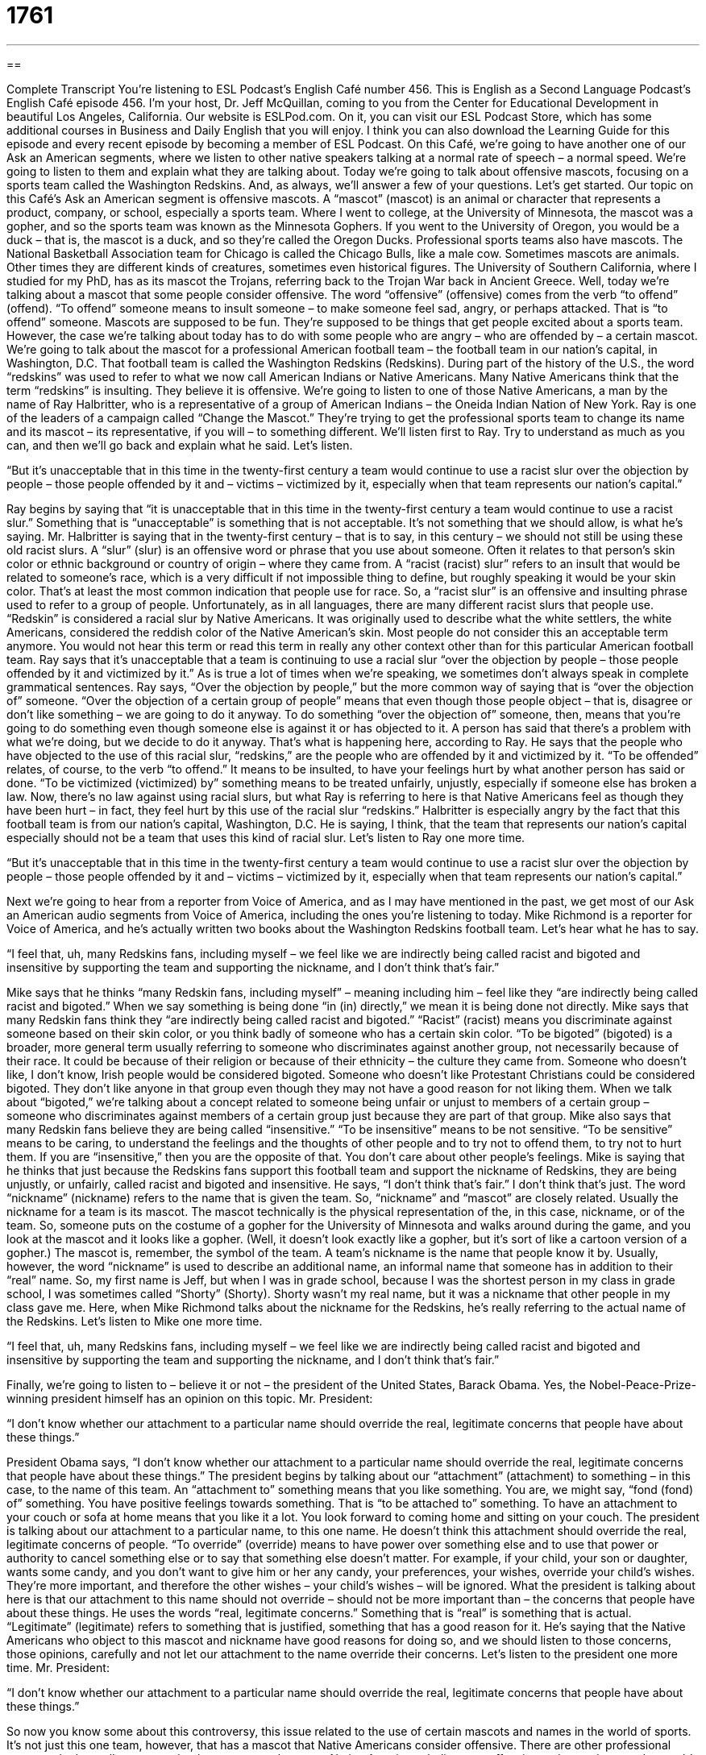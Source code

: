 = 1761
:toc: left
:toclevels: 3
:sectnums:
:stylesheet: ../../../myAdocCss.css

'''

== 

Complete Transcript
You’re listening to ESL Podcast’s English Café number 456.
This is English as a Second Language Podcast’s English Café episode 456. I’m your host, Dr. Jeff McQuillan, coming to you from the Center for Educational Development in beautiful Los Angeles, California.
Our website is ESLPod.com. On it, you can visit our ESL Podcast Store, which has some additional courses in Business and Daily English that you will enjoy. I think you can also download the Learning Guide for this episode and every recent episode by becoming a member of ESL Podcast.
On this Café, we’re going to have another one of our Ask an American segments, where we listen to other native speakers talking at a normal rate of speech – a normal speed. We’re going to listen to them and explain what they are talking about. Today we’re going to talk about offensive mascots, focusing on a sports team called the Washington Redskins. And, as always, we’ll answer a few of your questions. Let’s get started.
Our topic on this Café’s Ask an American segment is offensive mascots. A “mascot” (mascot) is an animal or character that represents a product, company, or school, especially a sports team. Where I went to college, at the University of Minnesota, the mascot was a gopher, and so the sports team was known as the Minnesota Gophers. If you went to the University of Oregon, you would be a duck – that is, the mascot is a duck, and so they’re called the Oregon Ducks.
Professional sports teams also have mascots. The National Basketball Association team for Chicago is called the Chicago Bulls, like a male cow. Sometimes mascots are animals. Other times they are different kinds of creatures, sometimes even historical figures. The University of Southern California, where I studied for my PhD, has as its mascot the Trojans, referring back to the Trojan War back in Ancient Greece.
Well, today we’re talking about a mascot that some people consider offensive. The word “offensive” (offensive) comes from the verb “to offend” (offend). “To offend” someone means to insult someone – to make someone feel sad, angry, or perhaps attacked. That is “to offend” someone.
Mascots are supposed to be fun. They’re supposed to be things that get people excited about a sports team. However, the case we’re talking about today has to do with some people who are angry – who are offended by – a certain mascot. We’re going to talk about the mascot for a professional American football team – the football team in our nation’s capital, in Washington, D.C. That football team is called the Washington Redskins (Redskins).
During part of the history of the U.S., the word “redskins” was used to refer to what we now call American Indians or Native Americans. Many Native Americans think that the term “redskins” is insulting. They believe it is offensive. We’re going to listen to one of those Native Americans, a man by the name of Ray Halbritter, who is a representative of a group of American Indians – the Oneida Indian Nation of New York.
Ray is one of the leaders of a campaign called “Change the Mascot.” They’re trying to get the professional sports team to change its name and its mascot – its representative, if you will – to something different. We’ll listen first to Ray. Try to understand as much as you can, and then we’ll go back and explain what he said. Let’s listen.
[recording]
“But it’s unacceptable that in this time in the twenty-first century a team would continue to use a racist slur over the objection by people – those people offended by it and – victims – victimized by it, especially when that team represents our nation’s capital.”
[end of recording]
Ray begins by saying that “it is unacceptable that in this time in the twenty-first century a team would continue to use a racist slur.” Something that is “unacceptable” is something that is not acceptable. It’s not something that we should allow, is what he’s saying. Mr. Halbritter is saying that in the twenty-first century – that is to say, in this century – we should not still be using these old racist slurs.
A “slur” (slur) is an offensive word or phrase that you use about someone. Often it relates to that person’s skin color or ethnic background or country of origin – where they came from. A “racist (racist) slur” refers to an insult that would be related to someone’s race, which is a very difficult if not impossible thing to define, but roughly speaking it would be your skin color. That’s at least the most common indication that people use for race.
So, a “racist slur” is an offensive and insulting phrase used to refer to a group of people. Unfortunately, as in all languages, there are many different racist slurs that people use. “Redskin” is considered a racial slur by Native Americans. It was originally used to describe what the white settlers, the white Americans, considered the reddish color of the Native American’s skin. Most people do not consider this an acceptable term anymore. You would not hear this term or read this term in really any other context other than for this particular American football team.
Ray says that it’s unacceptable that a team is continuing to use a racial slur “over the objection by people – those people offended by it and victimized by it.” As is true a lot of times when we’re speaking, we sometimes don’t always speak in complete grammatical sentences. Ray says, “Over the objection by people,” but the more common way of saying that is “over the objection of” someone.
“Over the objection of a certain group of people” means that even though those people object – that is, disagree or don’t like something – we are going to do it anyway. To do something “over the objection of” someone, then, means that you’re going to do something even though someone else is against it or has objected to it. A person has said that there’s a problem with what we’re doing, but we decide to do it anyway. That’s what is happening here, according to Ray.
He says that the people who have objected to the use of this racial slur, “redskins,” are the people who are offended by it and victimized by it. “To be offended” relates, of course, to the verb “to offend.” It means to be insulted, to have your feelings hurt by what another person has said or done. “To be victimized (victimized) by” something means to be treated unfairly, unjustly, especially if someone else has broken a law.
Now, there’s no law against using racial slurs, but what Ray is referring to here is that Native Americans feel as though they have been hurt – in fact, they feel hurt by this use of the racial slur “redskins.” Halbritter is especially angry by the fact that this football team is from our nation’s capital, Washington, D.C. He is saying, I think, that the team that represents our nation’s capital especially should not be a team that uses this kind of racial slur.
Let’s listen to Ray one more time.
[recording]
“But it’s unacceptable that in this time in the twenty-first century a team would continue to use a racist slur over the objection by people – those people offended by it and – victims – victimized by it, especially when that team represents our nation’s capital.”
[end of recording]
Next we’re going to hear from a reporter from Voice of America, and as I may have mentioned in the past, we get most of our Ask an American audio segments from Voice of America, including the ones you’re listening to today. Mike Richmond is a reporter for Voice of America, and he’s actually written two books about the Washington Redskins football team. Let’s hear what he has to say.
[recording]
“I feel that, uh, many Redskins fans, including myself – we feel like we are indirectly being called racist and bigoted and insensitive by supporting the team and supporting the nickname, and I don’t think that’s fair.”
[end of recording]
Mike says that he thinks “many Redskin fans, including myself” – meaning including him – feel like they “are indirectly being called racist and bigoted.” When we say something is being done “in (in) directly,” we mean it is being done not directly. Mike says that many Redskin fans think they “are indirectly being called racist and bigoted.”
“Racist” (racist) means you discriminate against someone based on their skin color, or you think badly of someone who has a certain skin color. “To be bigoted” (bigoted) is a broader, more general term usually referring to someone who discriminates against another group, not necessarily because of their race. It could be because of their religion or because of their ethnicity – the culture they came from.
Someone who doesn’t like, I don’t know, Irish people would be considered bigoted. Someone who doesn’t like Protestant Christians could be considered bigoted. They don’t like anyone in that group even though they may not have a good reason for not liking them. When we talk about “bigoted,” we’re talking about a concept related to someone being unfair or unjust to members of a certain group – someone who discriminates against members of a certain group just because they are part of that group.
Mike also says that many Redskin fans believe they are being called “insensitive.” “To be insensitive” means to be not sensitive. “To be sensitive” means to be caring, to understand the feelings and the thoughts of other people and to try not to offend them, to try not to hurt them. If you are “insensitive,” then you are the opposite of that. You don’t care about other people’s feelings.
Mike is saying that he thinks that just because the Redskins fans support this football team and support the nickname of Redskins, they are being unjustly, or unfairly, called racist and bigoted and insensitive. He says, “I don’t think that’s fair.” I don’t think that’s just. The word “nickname” (nickname) refers to the name that is given the team. So, “nickname” and “mascot” are closely related. Usually the nickname for a team is its mascot.
The mascot technically is the physical representation of the, in this case, nickname, or of the team. So, someone puts on the costume of a gopher for the University of Minnesota and walks around during the game, and you look at the mascot and it looks like a gopher. (Well, it doesn’t look exactly like a gopher, but it’s sort of like a cartoon version of a gopher.) The mascot is, remember, the symbol of the team.
A team’s nickname is the name that people know it by. Usually, however, the word “nickname” is used to describe an additional name, an informal name that someone has in addition to their “real” name. So, my first name is Jeff, but when I was in grade school, because I was the shortest person in my class in grade school, I was sometimes called “Shorty” (Shorty). Shorty wasn’t my real name, but it was a nickname that other people in my class gave me.
Here, when Mike Richmond talks about the nickname for the Redskins, he’s really referring to the actual name of the Redskins.
Let’s listen to Mike one more time.
[recording]
“I feel that, uh, many Redskins fans, including myself – we feel like we are indirectly being called racist and bigoted and insensitive by supporting the team and supporting the nickname, and I don’t think that’s fair.”
[end of recording]
Finally, we’re going to listen to – believe it or not – the president of the United States, Barack Obama. Yes, the Nobel-Peace-Prize-winning president himself has an opinion on this topic. Mr. President:
[recording]
“I don’t know whether our attachment to a particular name should override the real, legitimate concerns that people have about these things.”
[end of recording]
President Obama says, “I don’t know whether our attachment to a particular name should override the real, legitimate concerns that people have about these things.” The president begins by talking about our “attachment” (attachment) to something – in this case, to the name of this team.
An “attachment to” something means that you like something. You are, we might say, “fond (fond) of” something. You have positive feelings towards something. That is “to be attached to” something. To have an attachment to your couch or sofa at home means that you like it a lot. You look forward to coming home and sitting on your couch.
The president is talking about our attachment to a particular name, to this one name. He doesn’t think this attachment should override the real, legitimate concerns of people. “To override” (override) means to have power over something else and to use that power or authority to cancel something else or to say that something else doesn’t matter.
For example, if your child, your son or daughter, wants some candy, and you don’t want to give him or her any candy, your preferences, your wishes, override your child’s wishes. They’re more important, and therefore the other wishes – your child’s wishes – will be ignored. What the president is talking about here is that our attachment to this name should not override – should not be more important than – the concerns that people have about these things.
He uses the words “real, legitimate concerns.” Something that is “real” is something that is actual. “Legitimate” (legitimate) refers to something that is justified, something that has a good reason for it. He’s saying that the Native Americans who object to this mascot and nickname have good reasons for doing so, and we should listen to those concerns, those opinions, carefully and not let our attachment to the name override their concerns.
Let’s listen to the president one more time. Mr. President:
[recording]
“I don’t know whether our attachment to a particular name should override the real, legitimate concerns that people have about these things.”
[end of recording]
So now you know some about this controversy, this issue related to the use of certain mascots and names in the world of sports. It’s not just this one team, however, that has a mascot that Native Americans consider offensive.
There are other professional teams and other college teams that have mascots that some Native Americans believe are offensive and want them to change. It’s not just this one team. This is a larger issue in the United States, but the more recent controversies about the use of this kind of nickname or mascot for a team have centered on this one professional football team, the Washington Redskins.
Now let’s answer some of the questions you have sent to us.
Our first question comes from Nima (Nima) in Iran. Nima wants to know the meaning of the word “capacity” (capacity) and “capability” (capability). These words are spelled similarly and sometimes used in a similar way, although there are differences between the two words.
Let’s start with “capacity.” One definition of capacity is the maximum amount that something can contain, or the maximum number that can be stored or received into something. For example, you can talk about the capacity of a car, meaning what’s the maximum number of people that can fit into this car. (Normally we’re talking about fitting in people comfortably, not putting people on top of each other so that you can get more people into your car.)
“Capacity” is also used when talking about a container, something that holds something. This might have “a capacity of 50 gallons,” meaning that’s how many gallons you can put into this container. That is its capacity. We also use “capacity” in business settings to talk about the role that you may have in an organization or in a company. For example, “In my capacity as president of this company, I am giving everyone a ten-day holiday this year.” “In my capacity” means as part of my position, as part of my role, I am going to do this.
Another meaning of “capacity” is having the power to do something. For example, we can talk about someone having a “capacity for kindness.” They have the ability or the power for a certain kind of care or kindness towards someone. You can talk about someone’s “capacity for evil” – their ability to do terrible things. You might also say, “He has the capacity to inspire other people.” He has the ability, the power, to get other people excited about doing things. That is part of his capacity, his power, his ability.
“Capability” is also related to the idea of having the power to do something or the ability to do something. “I have certain capabilities.” I have certain things that I know how to do. You could talk about someone having the “capability of going on vacation next week to Hawaii.” That means they have the power, they have the resources, to do that particular thing. In this sense, “capability” really means the same as another word found within the word capability: “ability” (ability).
So, both “capacity” and “capability” can be used when talking about the power or ability to do something. “Capacity” has some additional meanings, including the maximum amount that can fit into some container, or the role or position that someone has in an organization.
Our next question comes from Turkey, from Ziya (Ziya). Ziya wants to know the difference between two phrasal verbs, “to punch in” and “to punch out.”
“To punch (punch) in” is a phrasal verb we use when talking about your job, where you work. “To punch in” means to write down on a piece of paper or to take some action that indicates that you have arrived at work. In some jobs, when you come to work, you have to take a little card and write down the time that you arrived.
It used to be, and I’m not sure how common this is anymore, but when I was working in a certain company many years ago, they had a special machine, and the machine was called a “time clock.” And basically, every person who worked at the company had a “time card,” and the card would go into the machine and the machine would put the time and the date that that card was put into the machine. This was proof then that you arrived to work at that time.
If someone says, “I punched in at 8:15,” he means he got to work at 8:15, and that’s when he put his time card into the time clock and the time clock registered the time that the person arrived.
You may be wondering why we use the verb “punch.” “To punch” can mean to hit someone with your hand. It can also mean to make a small hole in something, and I’m guessing the reason that we use the verb “to punch” – as in “to punch in” and “to punch out” – is that in the old days, the time clocks didn’t use ink. They punched the numbers into the card. I’m just guessing. I’m not exactly sure that’s why, but that sounds right to me.
In any case, whether the time clock punches a hole in your card or merely stamps it with the time using ink, we use the same verb: “to punch in.” If you get paid on a “salary” (salary), which means you are paid a certain amount of money every month or every year regardless of how many hours you work, you would not punch in or punch out. “To punch out,” of course, means to take your time card and put it into the time clock indicating when you are leaving work.
Again, this is only for jobs that people get paid by the hour to perform. It is not something that most companies would use for employees that are on a salary. If you are working, for example, as a manager or as a lawyer or as a teacher, you probably don’t have a time clock at your work. You’re paid a certain amount of money and are expected to do the job that is related to your position regardless of how many hours it takes.
When I worked at a job right out of college, meaning immediately after leaving college, I had to punch in and punch out not only at the beginning and end of the day, but also if I was going on my lunch break. I believe we got 30 minutes every day for lunch. So, at the end of the morning, I would have to punch out, and then I could leave the building of the company and go somewhere to eat or simply stay at my desk and eat. When I was ready to begin work again, I would have to punch in again and then punch out at the end of the day.
So, that’s the meaning of these phrasal verbs, “to punch in” and “to punch out.” I should mention briefly, there is one other use of the phrasal verb “to punch in,” which is to enter information into a computer or a machine. You might “punch in” your personal identification number, your PIN, when you use your debit card or credit card to buy something at a store. You can “enter in” or you could “punch in.”
“Punch out” also has an additional meaning, which means to hit someone with your hand so hard that you might make the person fall down or even become unconscious – as though they were sleeping – because you hit them so hard. “I’m going to punch you out,” we could say. But the more common use of “punch in” and “punch out” is related to this idea of working and registering the time that you come into work and leave work.
Finally, Davo’alla (Davo’alla) in Sudan wants to know the meaning of the expression “to put the cat among the pigeons.” A “cat” is a very mean, evil animal . . . just kidding. A cat, you probably know, is a small, beautiful, lovely animal that people often have as pets. “Pigeons” (pigeons) are birds that you might see walking through a park in an American city.
“To put the cat among the pigeons” means to do something that causes alarm or concern – to do something or say something that makes a lot of people angry or worried. It means to cause problems. If you put a cat in a group of pigeons, of course, all the pigeons would get scared and run away or fly away, and that’s probably why we use that particular expression.
It may also be that we know that cats always cause problems, and so this expression makes sense if you think of it that way. That’s how I think of it, anyway.
If you have a question or comment, you can email us. Our email address is eslpod@eslpod.com.
From Los Angeles, California, I’m Jeff McQuillan. Thank you for listening. Come back and listen to us again right here on the English Café.
ESL Podcast’s English Café was written and produced by Dr. Jeff McQuillan and Dr. Lucy Tse. Copyright 2014 by the Center for Educational Development.
Glossary
mascot – an animal or a character that represents a product, company, school, or a sports team
* Do you think it’s wrong for cigarette companies to use cartoon mascots that appeal to young children?
racist slur – an offensive and insulting word or phrase used to refer to a group of people of a particular race, or a group of people with the same skin color
* The fight started when one student used a racist slur to refer to another student.
over the objection of (someone) – doing something even though another person doesn’t want it to happen or says that it is wrong
* Harvey was fired for speaking to the media over the objection of his direct supervisor.
offended by – feeling insulted and hurt by what another person has said or done
* Were you offended by Jan’s comments about your weight?
victimized – having been treated unfairly, especially if someone else has broken a law
* The store owner was victimized by a string of robberies.
nation’s capital – the most important city in a country, where the government is based
* Almost all of the leading lobbyists are based in the nation’s capital, because that’s where they can interact with influential politicians.
bigoted – believing that one is better than others and refusing to listen to others’ opinions or even be kind to them
* Some older people in our community seem to be bigoted, but they’re just reflecting what they were taught when they were children.
insensitive – not caring about other people’s feelings and continuing to do things to hurt others’ feelings
* It was really insensitive of Shirley to talk about her new boyfriend in front of her little sister when she knew she had just broken up with her own boyfriend.
nickname – a short name that’s not the full, official name of an organization or a person, usually used by one’s friends or family members
* Your name is Alejandro Paz, so how did you get the nickname “Chompers”?
attachment to – a fondness for something, or the positive feelings one has toward something, liking it and wanting to be associated with it
* Brent has an attachment to fried foods, but his doctor wants him to stop eating them.
to override – to have power over something else and use that power or authority to cancel something else or say that something else doesn’t matter
* When the federal government issued a travel advisory against traveling to that area, it overrode all our wishes to vacation there.
legitimate – real, reasonable, and justified
* Can you think of any legitimate reasons why we shouldn’t buy this home?
capacity – the maximum amount that something can contain; the maximum amount or number that can be contained, received, or stored
* According to the fire chief, the maximum capacity of this room is 35 people.
capability – one’s power or ability
* We have a great software product, but we’ll have to improve our marketing capabilities if we want people to find out about it.
to punch in – to register one's arrival at work, especially by using a time clock (a device that marks the time when someone places a piece of paper or card in it)
* Heather is obsessed with punctuality. One time, she fired an employee for punching in two minutes late.
to punch out – to register one’s departure from work, especially by using a time clock (a device that marks the time when someone places a piece of paper or card in it); to hit someone very hard so that he or she becomes unconscious (not awake)
* Even after you punch out, you’re still representing our company while you’re wearing our uniform.
to put the cat among the pigeons –– to do something that causes concern or alarm; to do or say something that causes trouble and makes a lot of people angry or worried
* Allowing a boy into our dance club might be putting the cat among the pigeons.
What Insiders Know
The Most Common School Mascots
Mascots are used to identify a company, school, or team, so you might expect they would be “unique” (found only in one place, not copied by others), but that is “far from the case” (definitely not true). A study of “NCAA schools” (schools that participate in the National Collegiate Athletic Association) found that just 20 mascots are used by more than one-third of all NCAA schools.
Many of the most popular mascots are animals. “Bulldogs” (a muscular, heavy, and often aggressive dog with a wrinkled face and flattened nose) are the most common mascot, found at Yale, Fresno State, Mississippi State, Louisiana Tech, South Carolina State, and other universities. The second most common mascot is the “Eagles,” a large “bird of prey” (a bird that eats small mammals like mice). “Tigers” are the third most common mascots among NCAA schools. Wildcats” (large, “wild” (not domesticated; not trained to live with humans) cats), “hawks” (large birds similar to eagles), and bears are all “tied” (with the same score or rank) for the next position on the list.
The most popular non-animal mascot are the “aggies,” which refers to people involved in “agriculture” (the industry associated with growing plants and raising animals for food, clothing, and other products). Most of the school with “aggies” as their mascots are found in “traditionally” (in the past) “rural” (far from a city) areas where agriculture is an important part of the local economy. “Spartans” (strong and fierce soldiers in ancient Greece), “devils” (the opposite of gods; creatures associated with evil), and “knights” (men who wore heavy metal over their clothing to fight against enemies and protect their king) are the other most-popular non-animal mascots for NCAA schools.